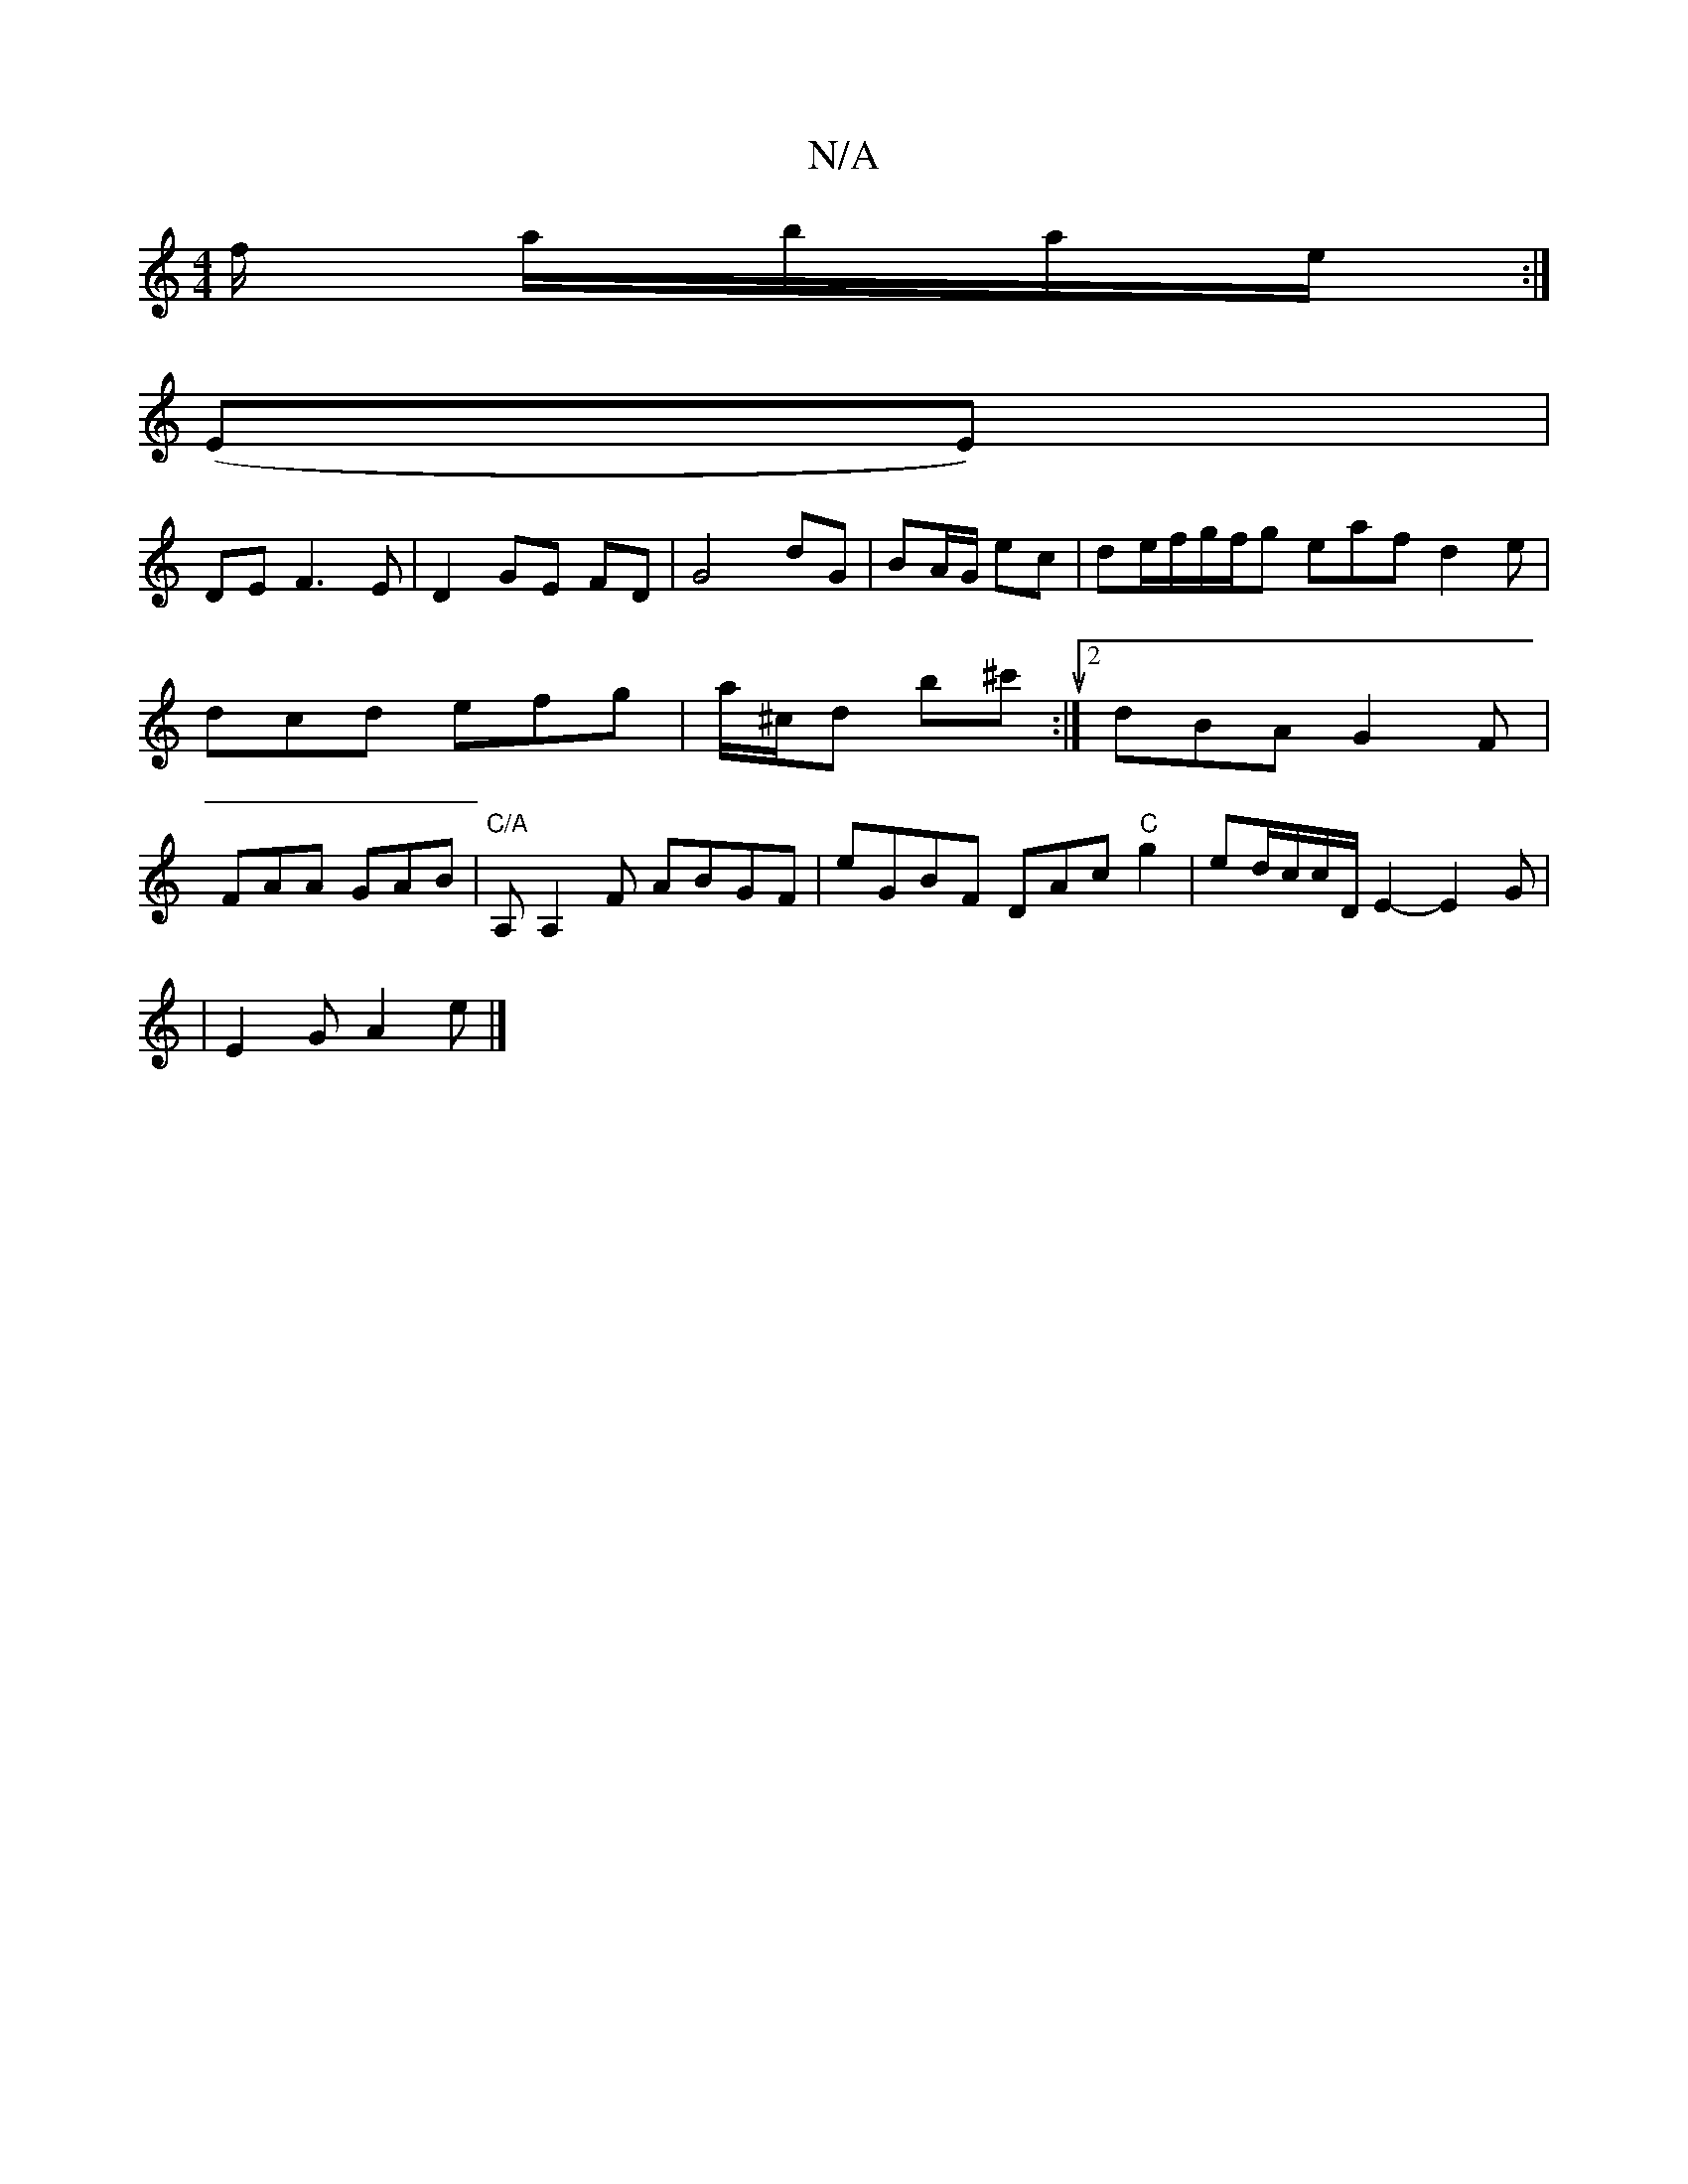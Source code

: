X:1
T:N/A
M:4/4
R:N/A
K:Cmajor
f/ a/b/a/e/ :| 
(EE)|
DmE F3E|D2 GE FD|G4 dG|BA/G/ ec|de/f/g/f/g eaf d2e | dcd efg | a/^c/d b^c'u :|[2 dBA G2 F | FAA GAB |"C/A"A,A,2F ABGF|eGBF DmAc"C"g2|ed/c/c/2D/ E2- E2 G|
|E2 G A2 e |]

|: d/g/g/